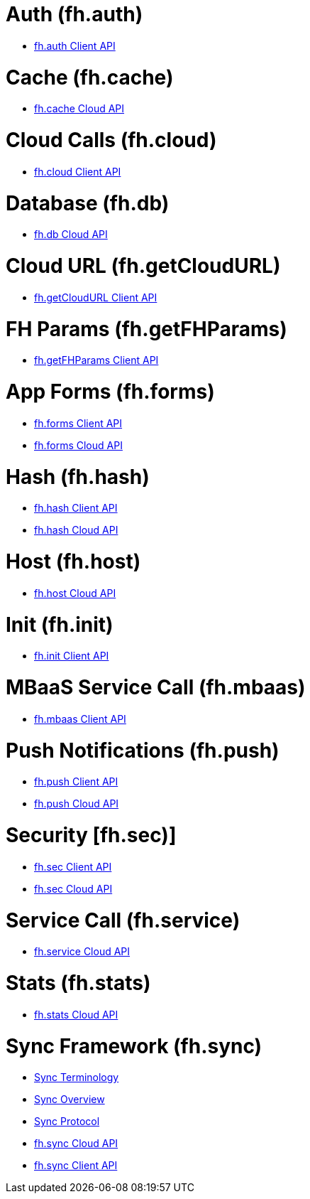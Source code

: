 [[fh-auth]]
= Auth (fh.auth)

* link:auth.asciidoc[fh.auth Client API]

[[fh-cache]]
= Cache (fh.cache)

* link:cache.asciidoc[fh.cache Cloud API]

[[fh-cloud]]
= Cloud Calls (fh.cloud)

* link:cloud.asciidoc[fh.cloud Client API]

[[fh-db]]
= Database (fh.db)

* link:db.asciidoc[fh.db Cloud API]

[[fh-getcloudurl]]
= Cloud URL (fh.getCloudURL)

* link:cloud_app_url.asciidoc[fh.getCloudURL Client API]

[[fh-getfhparams]]
= FH Params (fh.getFHParams)

* link:default_params.asciidoc[fh.getFHParams Client API]

[[fh-forms]]
= App Forms (fh.forms)

* link:forms_client_api.asciidoc[fh.forms Client API]
* link:forms_cloud_api.asciidoc[fh.forms Cloud API]

[[fh-hash]]
= Hash (fh.hash)

* link:hash_client_api.asciidoc[fh.hash Client API]
* link:hash_client_api.asciidoc[fh.hash Cloud API]

[[fh-host]]
= Host (fh.host)

* link:host.asciidoc[fh.host Cloud API]

[[fh-init]]
= Init (fh.init)

* link:init.asciidoc[fh.init Client API]

[[fh-mbaas]]
= MBaaS Service Call (fh.mbaas)

* link:mbaas.asciidoc[fh.mbaas Client API]

[[fh-push]]
= Push Notifications (fh.push)

* link:push_client_api.asciidoc[fh.push Client API]
* link:push_cloud_api.asciidoc[fh.push Cloud API]

[[fh-sec]]
= Security [fh.sec)]

* link:sec_client_api.asciidoc[fh.sec Client API]
* link:sec_cloud_api.asciidoc[fh.sec Cloud API]

[[fh-service]]
= Service Call (fh.service)

* link:service.asciidoc[fh.service Cloud API]

[[fh-stats]]
= Stats (fh.stats)

* link:stats.asciidoc[fh.stats Cloud API]

[[fh-sync]]
= Sync Framework (fh.sync)

* link:sync_terminology.asciidoc[Sync Terminology]
* link:sync_overview.asciidoc[Sync Overview]
* link:sync_protocol.asciidoc[Sync Protocol]
* link:sync_cloud_api.asciidoc[fh.sync Cloud API]
* link:sync_client_api.asciidoc[fh.sync Client API]
